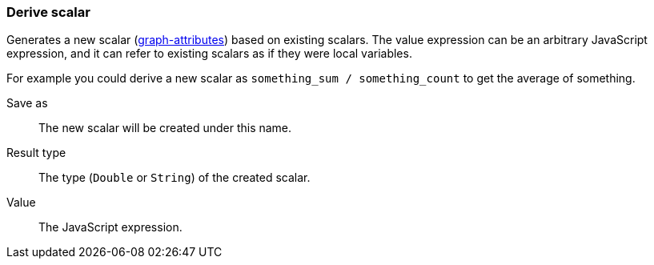 ### Derive scalar

Generates a new scalar (<<graph attribute, graph-attributes>>) based on existing scalars.
The value expression can be an arbitrary JavaScript expression, and it can refer to existing
scalars as if they were local variables.

For example you could derive a new scalar as `something_sum / something_count` to get the average
of something.

====
[[output]] Save as::
The new scalar will be created under this name.

[[type]] Result type::
The type (`Double` or `String`) of the created scalar.

[[expr]] Value::
The JavaScript expression.
====
